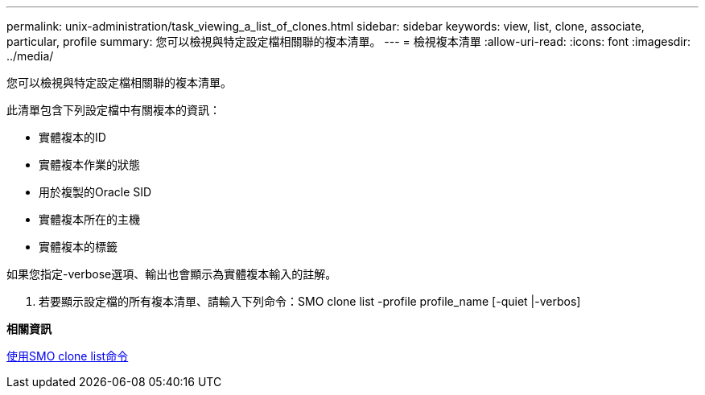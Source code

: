 ---
permalink: unix-administration/task_viewing_a_list_of_clones.html 
sidebar: sidebar 
keywords: view, list, clone, associate, particular, profile 
summary: 您可以檢視與特定設定檔相關聯的複本清單。 
---
= 檢視複本清單
:allow-uri-read: 
:icons: font
:imagesdir: ../media/


[role="lead"]
您可以檢視與特定設定檔相關聯的複本清單。

此清單包含下列設定檔中有關複本的資訊：

* 實體複本的ID
* 實體複本作業的狀態
* 用於複製的Oracle SID
* 實體複本所在的主機
* 實體複本的標籤


如果您指定-verbose選項、輸出也會顯示為實體複本輸入的註解。

. 若要顯示設定檔的所有複本清單、請輸入下列命令：SMO clone list -profile profile_name [-quiet |-verbos]


*相關資訊*

xref:reference_the_smosmsapclone_list_command.adoc[使用SMO clone list命令]
